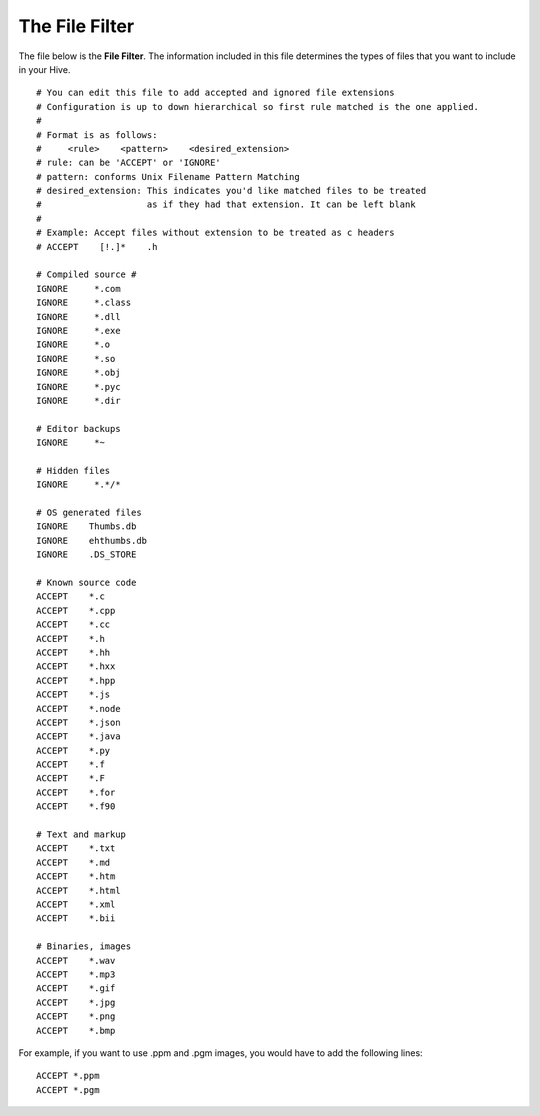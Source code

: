 
.. _filefilter:

The File Filter
---------------

The file below is the **File Filter**. The information included in this file determines the types of files that you want to include in your Hive. ::

	# You can edit this file to add accepted and ignored file extensions
	# Configuration is up to down hierarchical so first rule matched is the one applied.
	#
	# Format is as follows:
	#     <rule>    <pattern>    <desired_extension>
	# rule: can be 'ACCEPT' or 'IGNORE'
	# pattern: conforms Unix Filename Pattern Matching
	# desired_extension: This indicates you'd like matched files to be treated
	#                    as if they had that extension. It can be left blank
	#
	# Example: Accept files without extension to be treated as c headers
	# ACCEPT    [!.]*    .h

	# Compiled source #
	IGNORE     *.com
	IGNORE     *.class
	IGNORE     *.dll
	IGNORE     *.exe
	IGNORE     *.o
	IGNORE     *.so
	IGNORE     *.obj
	IGNORE     *.pyc
	IGNORE     *.dir

	# Editor backups
	IGNORE     *~

	# Hidden files
	IGNORE     *.*/*

	# OS generated files
	IGNORE    Thumbs.db
	IGNORE    ehthumbs.db
	IGNORE    .DS_STORE

	# Known source code
	ACCEPT    *.c
	ACCEPT    *.cpp
	ACCEPT    *.cc
	ACCEPT    *.h
	ACCEPT    *.hh
	ACCEPT    *.hxx
	ACCEPT    *.hpp
	ACCEPT    *.js
	ACCEPT    *.node
	ACCEPT    *.json
	ACCEPT    *.java
	ACCEPT    *.py
	ACCEPT    *.f
	ACCEPT    *.F
	ACCEPT    *.for
	ACCEPT    *.f90

	# Text and markup
	ACCEPT    *.txt
	ACCEPT    *.md
	ACCEPT    *.htm
	ACCEPT    *.html
	ACCEPT    *.xml
	ACCEPT    *.bii

	# Binaries, images
	ACCEPT    *.wav
	ACCEPT    *.mp3
	ACCEPT    *.gif
	ACCEPT    *.jpg
	ACCEPT    *.png
	ACCEPT    *.bmp

For example, if you want to use .ppm and .pgm images, you would have to add the following lines: ::

	ACCEPT *.ppm
	ACCEPT *.pgm
